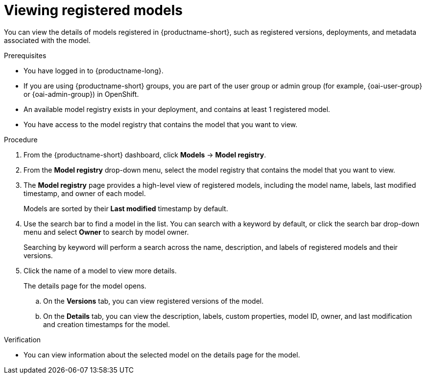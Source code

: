 :_module-type: PROCEDURE

[id="viewing-registered-models_{context}"]
= Viewing registered models

[role='_abstract']
You can view the details of models registered in {productname-short}, such as registered versions, deployments, and metadata associated with the model.

.Prerequisites
* You have logged in to {productname-long}.
ifndef::upstream[]
* If you are using {productname-short} groups, you are part of the user group or admin group (for example, {oai-user-group} or {oai-admin-group}) in OpenShift.
endif::[]
ifdef::upstream[]
* If you are using {productname-short} groups, you are part of the user group or admin group (for example, {odh-user-group} or {odh-admin-group}) in OpenShift.
endif::[]
* An available model registry exists in your deployment, and contains at least 1 registered model.
* You have access to the model registry that contains the model that you want to view.

.Procedure
. From the {productname-short} dashboard, click *Models* -> *Model registry*.
. From the *Model registry* drop-down menu, select the model registry that contains the model that you want to view.
. The *Model registry* page provides a high-level view of registered models, including the model name, labels, last modified timestamp, and owner of each model.
+
Models are sorted by their *Last modified* timestamp by default.
. Use the search bar to find a model in the list. You can search with a keyword by default, or click the search bar drop-down menu and select *Owner* to search by model owner.
+
Searching by keyword will perform a search across the name, description, and labels of registered models and their versions.
. Click the name of a model to view more details.
+
The details page for the model opens.

.. On the *Versions* tab, you can view registered versions of the model.
.. On the *Details* tab, you can view the description, labels, custom properties, model ID, owner, and last modification and creation timestamps for the model.

.Verification
* You can view information about the selected model on the details page for the model.

//[role='_additional-resources']
//.Additional resources

